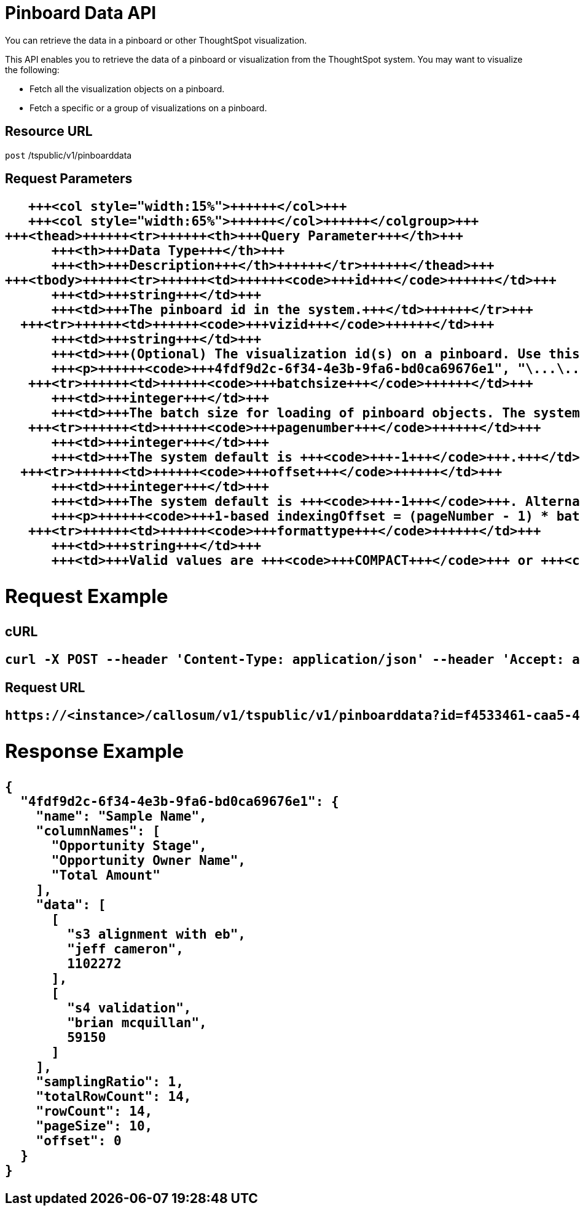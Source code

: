 = Pinboard Data API
:last_updated: 11/18/2019


You can retrieve the data in a pinboard or other ThoughtSpot visualization.

This API enables you to retrieve the data of a pinboard or visualization from the ThoughtSpot system.
You may want to visualize the following:

* Fetch all the visualization objects on a pinboard.
* Fetch a specific or a group of visualizations on a pinboard.

== Resource URL

`post` /tspublic/v1/pinboarddata

== Request Parameters+++<table>++++++<colgroup>++++++<col style="width:20%">++++++</col>+++
      +++<col style="width:15%">++++++</col>+++
      +++<col style="width:65%">++++++</col>++++++</colgroup>+++
   +++<thead>++++++<tr>++++++<th>+++Query Parameter+++</th>+++
         +++<th>+++Data Type+++</th>+++
         +++<th>+++Description+++</th>++++++</tr>++++++</thead>+++
   +++<tbody>++++++<tr>++++++<td>++++++<code>+++id+++</code>++++++</td>+++
         +++<td>+++string+++</td>+++
         +++<td>+++The pinboard id in the system.+++</td>++++++</tr>+++
     +++<tr>++++++<td>++++++<code>+++vizid+++</code>++++++</td>+++
         +++<td>+++string+++</td>+++
         +++<td>+++(Optional) The visualization id(s) on a pinboard. Use this parameter to fetch a specific visualization on a pinboard. The syntax is:
         +++<p>++++++<code>+++4fdf9d2c-6f34-4e3b-9fa6-bd0ca69676e1", "\...\...+++</code>++++++</p>++++++</td>++++++</tr>+++
      +++<tr>++++++<td>++++++<code>+++batchsize+++</code>++++++</td>+++
         +++<td>+++integer+++</td>+++
         +++<td>+++The batch size for loading of pinboard objects. The system default is +++<code>+++-1+++</code>+++.+++</td>++++++</tr>+++
      +++<tr>++++++<td>++++++<code>+++pagenumber+++</code>++++++</td>+++
         +++<td>+++integer+++</td>+++
         +++<td>+++The system default is +++<code>+++-1+++</code>+++.+++</td>++++++</tr>+++
     +++<tr>++++++<td>++++++<code>+++offset+++</code>++++++</td>+++
         +++<td>+++integer+++</td>+++
         +++<td>+++The system default is +++<code>+++-1+++</code>+++. Alternately, set the offset using the following code:
         +++<p>++++++<code>+++1-based indexingOffset = (pageNumber - 1) * batchSize+++</code>++++++</p>++++++</td>++++++</tr>+++
      +++<tr>++++++<td>++++++<code>+++formattype+++</code>++++++</td>+++
         +++<td>+++string+++</td>+++
         +++<td>+++Valid values are +++<code>+++COMPACT+++</code>+++ or +++<code>+++FULL+++</code>+++ JSON. The system default is +++<code>+++COMPACT+++</code>+++.+++</td>++++++</tr>++++++</tbody>++++++</table>+++

== Request Example

.cURL
----
curl -X POST --header 'Content-Type: application/json' --header 'Accept: application/json' --header 'X-Requested-By: ThoughtSpot' 'https://<instance>/callosum/v1/tspublic/v1/pinboarddata?id=f4533461-caa5-4efa-a189-13815ab86770&batchsize=-1&pagenumber=-1&offset=-1&formattype=COMPACT'
----

.Request URL
----
https://<instance>/callosum/v1/tspublic/v1/pinboarddata?id=f4533461-caa5-4efa-a189-13815ab86770&batchsize=-1&pagenumber=-1&offset=-1&formattype=COMPACT
----

== Response Example

----
{
  "4fdf9d2c-6f34-4e3b-9fa6-bd0ca69676e1": {
    "name": "Sample Name",
    "columnNames": [
      "Opportunity Stage",
      "Opportunity Owner Name",
      "Total Amount"
    ],
    "data": [
      [
        "s3 alignment with eb",
        "jeff cameron",
        1102272
      ],
      [
        "s4 validation",
        "brian mcquillan",
        59150
      ]
    ],
    "samplingRatio": 1,
    "totalRowCount": 14,
    "rowCount": 14,
    "pageSize": 10,
    "offset": 0
  }
}
----

////
## Error Codes

<table>
   <colgroup>
      <col style="width:20%" />
      <col style="width:60%" />
      <col style="width:20%" />
   </colgroup>
   <thead class="thead" style="text-align:left;">
      <tr>
         <th>Error Code</th>
         <th>Description</th>
         <th>HTTP Code</th>
      </tr>
   </thead>
   <tbody>
    <tr> <td><code>10002</code></td>  <td>Bad request. Invalid parameter values.</td> <td><code>400</code></td></tr>
    <tr> <td><code>10000</code></td>  <td>Internal server error. Malformed JSON Exception.</td><td><code>500</code></td></tr>
  </tbody>
</table>
////
